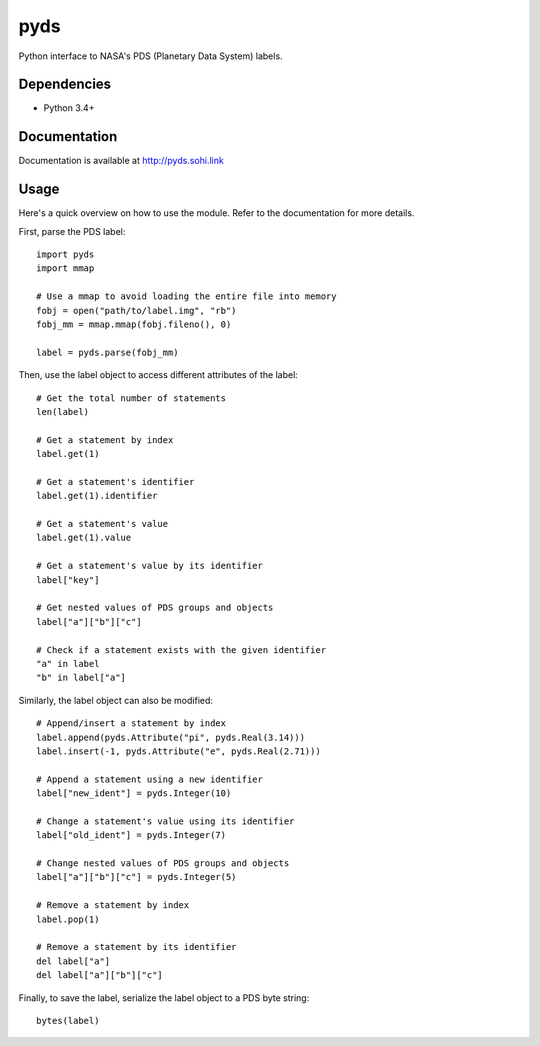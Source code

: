 .. vim: filetype=rst tabstop=1 expandtab

pyds
====
Python interface to NASA's PDS (Planetary Data System) labels.

Dependencies
------------
- Python 3.4+

Documentation
-------------
Documentation is available at http://pyds.sohi.link

Usage
-----
Here's a quick overview on how to use the module. Refer to the documentation
for more details.

First, parse the PDS label::

 import pyds
 import mmap
 
 # Use a mmap to avoid loading the entire file into memory
 fobj = open("path/to/label.img", "rb")
 fobj_mm = mmap.mmap(fobj.fileno(), 0)
 
 label = pyds.parse(fobj_mm)
 
Then, use the label object to access different attributes of the label::

 # Get the total number of statements
 len(label)
 
 # Get a statement by index
 label.get(1)
 
 # Get a statement's identifier
 label.get(1).identifier
 
 # Get a statement's value
 label.get(1).value
 
 # Get a statement's value by its identifier
 label["key"]
 
 # Get nested values of PDS groups and objects
 label["a"]["b"]["c"]
 
 # Check if a statement exists with the given identifier
 "a" in label
 "b" in label["a"]
 
Similarly, the label object can also be modified::
 
 # Append/insert a statement by index
 label.append(pyds.Attribute("pi", pyds.Real(3.14)))
 label.insert(-1, pyds.Attribute("e", pyds.Real(2.71)))
 
 # Append a statement using a new identifier
 label["new_ident"] = pyds.Integer(10)
 
 # Change a statement's value using its identifier
 label["old_ident"] = pyds.Integer(7)
 
 # Change nested values of PDS groups and objects
 label["a"]["b"]["c"] = pyds.Integer(5)
 
 # Remove a statement by index
 label.pop(1)
 
 # Remove a statement by its identifier
 del label["a"]
 del label["a"]["b"]["c"]
 
Finally, to save the label, serialize the label object to a PDS byte string::

 bytes(label)
